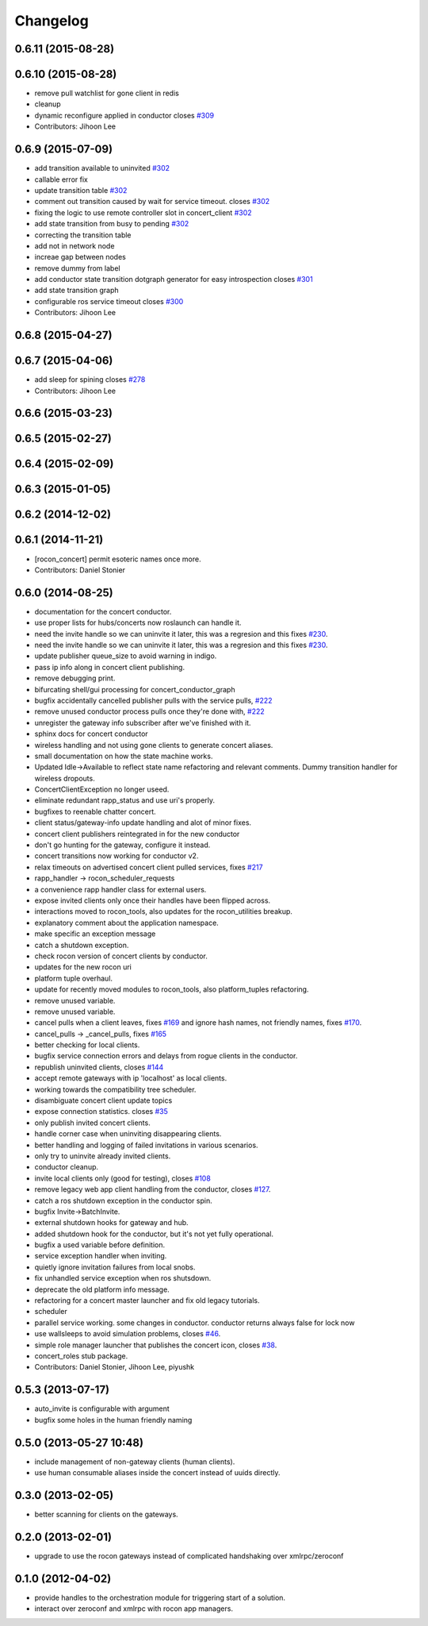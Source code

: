 =========
Changelog
=========

0.6.11 (2015-08-28)
-------------------

0.6.10 (2015-08-28)
-------------------
* remove pull watchlist for gone client in redis
* cleanup
* dynamic reconfigure applied in conductor closes `#309 <https://github.com/robotics-in-concert/rocon_concert/issues/309>`_
* Contributors: Jihoon Lee

0.6.9 (2015-07-09)
------------------
* add transition available to uninvited `#302 <https://github.com/robotics-in-concert/rocon_concert/issues/302>`_
* callable error fix
* update transition table `#302 <https://github.com/robotics-in-concert/rocon_concert/issues/302>`_
* comment out transition caused by wait for service timeout. closes `#302 <https://github.com/robotics-in-concert/rocon_concert/issues/302>`_
* fixing the logic to use remote controller slot in concert_client `#302 <https://github.com/robotics-in-concert/rocon_concert/issues/302>`_
* add state transition from busy to pending `#302 <https://github.com/robotics-in-concert/rocon_concert/issues/302>`_
* correcting the transition table
* add not in network node
* increae gap between nodes
* remove dummy from label
* add conductor state transition dotgraph generator for easy introspection closes `#301 <https://github.com/robotics-in-concert/rocon_concert/issues/301>`_
* add state transition graph
* configurable ros service timeout closes `#300 <https://github.com/robotics-in-concert/rocon_concert/issues/300>`_
* Contributors: Jihoon Lee

0.6.8 (2015-04-27)
------------------

0.6.7 (2015-04-06)
------------------
* add sleep for spining closes `#278 <https://github.com/robotics-in-concert/rocon_concert/issues/278>`_
* Contributors: Jihoon Lee

0.6.6 (2015-03-23)
------------------

0.6.5 (2015-02-27)
------------------

0.6.4 (2015-02-09)
------------------

0.6.3 (2015-01-05)
------------------

0.6.2 (2014-12-02)
------------------

0.6.1 (2014-11-21)
------------------
* [rocon_concert] permit esoteric names once more.
* Contributors: Daniel Stonier

0.6.0 (2014-08-25)
------------------
* documentation for the concert conductor.
* use proper lists for hubs/concerts now roslaunch can handle it.
* need the invite handle so we can uninvite it later, this was a regresion
  and this fixes `#230 <https://github.com/robotics-in-concert/rocon_concert/issues/230>`_.
* need the invite handle so we can uninvite it later, this was a regresion
  and this fixes `#230 <https://github.com/robotics-in-concert/rocon_concert/issues/230>`_.
* update publisher queue_size to avoid warning in indigo.
* pass ip info along in concert client publishing.
* remove debugging print.
* bifurcating shell/gui processing for concert_conductor_graph
* bugfix accidentally cancelled publisher pulls with the service pulls, `#222 <https://github.com/robotics-in-concert/rocon_concert/issues/222>`_
* remove unused conductor process pulls once they're done with, `#222 <https://github.com/robotics-in-concert/rocon_concert/issues/222>`_
* unregister the gateway info subscriber after we've finished with it.
* sphinx docs for concert conductor
* wireless handling and not using gone clients to generate concert aliases.
* small documentation on how the state machine works.
* Updated Idle->Available to reflect state name refactoring and relevant
  comments.
  Dummy transition handler for wireless dropouts.
* ConcertClientException no longer useed.
* eliminate redundant rapp_status and use uri's properly.
* bugfixes to reenable chatter concert.
* client status/gateway-info update handling and alot of minor fixes.
* concert client publishers reintegrated in for the new conductor
* don't go hunting for the gateway, configure it instead.
* concert transitions now working for conductor v2.
* relax timeouts on advertised concert client pulled services, fixes `#217 <https://github.com/robotics-in-concert/rocon_concert/issues/217>`_
* rapp_handler -> rocon_scheduler_requests
* a convenience rapp handler class for external users.
* expose invited clients only once their handles have been flipped across.
* interactions moved to rocon_tools, also updates for the rocon_utilities breakup.
* explanatory comment about the application namespace.
* make specific an exception message
* catch a shutdown exception.
* check rocon version of concert clients by conductor.
* updates for the new rocon uri
* platform tuple overhaul.
* update for recently moved modules to rocon_tools, also platform_tuples refactoring.
* remove unused variable.
* remove unused variable.
* cancel pulls when a client leaves, fixes `#169 <https://github.com/robotics-in-concert/rocon_concert/issues/169>`_ and ignore hash names, not friendly names, fixes `#170 <https://github.com/robotics-in-concert/rocon_concert/issues/170>`_.
* cancel_pulls -> _cancel_pulls, fixes `#165 <https://github.com/robotics-in-concert/rocon_concert/issues/165>`_
* better checking for local clients.
* bugfix service connection errors and delays from rogue clients in the conductor.
* republish uninvited clients, closes `#144 <https://github.com/robotics-in-concert/rocon_concert/issues/144>`_
* accept remote gateways with ip 'localhost' as local clients.
* working towards the compatibility tree scheduler.
* disambiguate concert client update topics
* expose connection statistics. closes `#35 <https://github.com/robotics-in-concert/rocon_concert/issues/35>`_
* only publish invited concert clients.
* handle corner case when uninviting disappearing clients.
* better handling and logging of failed invitations in various scenarios.
* only try to uninvite already invited clients.
* conductor cleanup.
* invite local clients only (good for testing), closes `#108 <https://github.com/robotics-in-concert/rocon_concert/issues/108>`_
* remove legacy web app client handling from the conductor, closes `#127 <https://github.com/robotics-in-concert/rocon_concert/issues/127>`_.
* catch a ros shutdown exception in the conductor spin.
* bugfix Invite->BatchInvite.
* external shutdown hooks for gateway and hub.
* added shutdown hook for the conductor, but it's not yet fully operational.
* bugfix a used variable before definition.
* service exception handler when inviting.
* quietly ignore invitation failures from local snobs.
* fix unhandled service exception when ros shutsdown.
* deprecate the old platform info message.
* refactoring for a concert master launcher and fix old legacy tutorials.
* scheduler
* parallel service working. some changes in conductor. conductor returns always false for lock now
* use wallsleeps to avoid simulation problems, closes `#46 <https://github.com/robotics-in-concert/rocon_concert/issues/46>`_.
* simple role manager launcher that publishes the concert icon, closes `#38 <https://github.com/robotics-in-concert/rocon_concert/issues/38>`_.
* concert_roles stub package.
* Contributors: Daniel Stonier, Jihoon Lee, piyushk

0.5.3 (2013-07-17)
------------------
* auto_invite is configurable with argument
* bugfix some holes in the human friendly naming

0.5.0 (2013-05-27 10:48)
------------------------
* include management of non-gateway clients (human clients).
* use human consumable aliases inside the concert instead of uuids directly.

0.3.0 (2013-02-05)
------------------
* better scanning for clients on the gateways.

0.2.0 (2013-02-01)
------------------
* upgrade to use the rocon gateways instead of complicated handshaking over xmlrpc/zeroconf

0.1.0 (2012-04-02)
------------------
* provide handles to the orchestration module for triggering start of a solution.
* interact over zeroconf and xmlrpc with rocon app managers.
